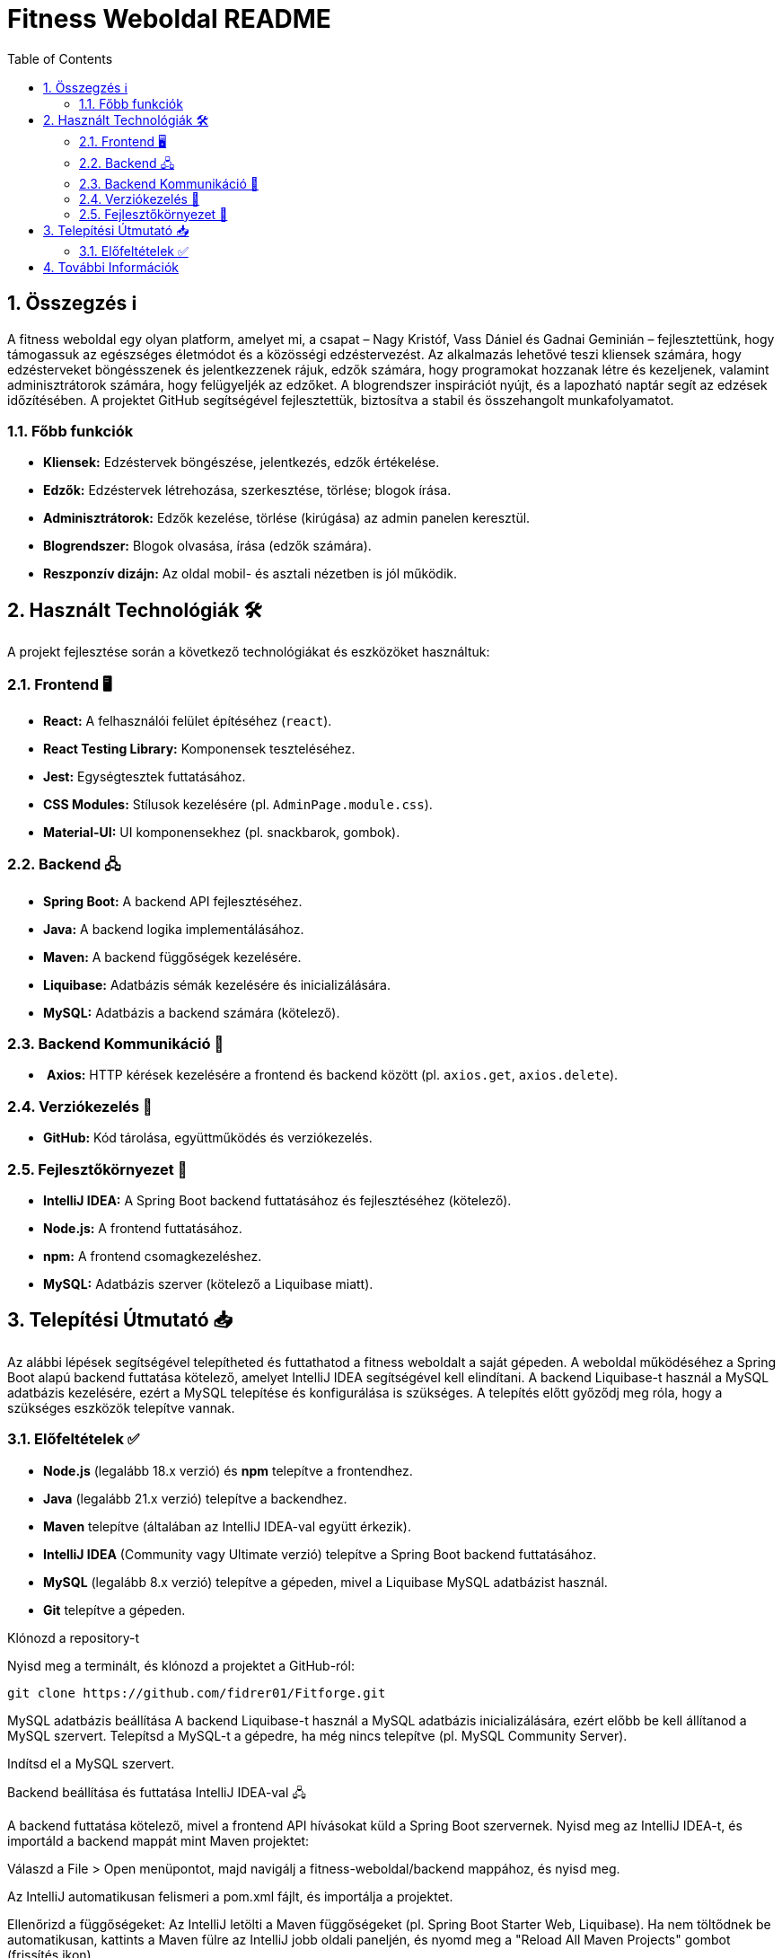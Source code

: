 = Fitness Weboldal README
:toc: left
:sectnums:
:icons: font

ifdef::env-github[]
:tip-caption: 💡
:note-caption: ℹ️
:important-caption: ❗
:caution-caption: 🔥
:warning-caption: ⚠️
endif::[]

== Összegzés ℹ️

A fitness weboldal egy olyan platform, amelyet mi, a csapat – Nagy Kristóf, Vass Dániel és Gadnai Geminián – fejlesztettünk, hogy támogassuk az egészséges életmódot és a közösségi edzéstervezést. Az alkalmazás lehetővé teszi kliensek számára, hogy edzésterveket böngésszenek és jelentkezzenek rájuk, edzők számára, hogy programokat hozzanak létre és kezeljenek, valamint adminisztrátorok számára, hogy felügyeljék az edzőket. A blogrendszer inspirációt nyújt, és a lapozható naptár segít az edzések időzítésében. A projektet GitHub segítségével fejlesztettük, biztosítva a stabil és összehangolt munkafolyamatot.

=== Főbb funkciók

-  *Kliensek:* Edzéstervek böngészése, jelentkezés, edzők értékelése.
-  *Edzők:* Edzéstervek létrehozása, szerkesztése, törlése; blogok írása.
-  *Adminisztrátorok:* Edzők kezelése, törlése (kirúgása) az admin panelen keresztül.
-  *Blogrendszer:* Blogok olvasása, írása (edzők számára).
-  *Reszponzív dizájn:* Az oldal mobil- és asztali nézetben is jól működik.

== Használt Technológiák 🛠️

A projekt fejlesztése során a következő technológiákat és eszközöket használtuk:

=== Frontend 🖥️

-  *React:* A felhasználói felület építéséhez (`react`).
-  *React Testing Library:* Komponensek teszteléséhez.
-  *Jest:* Egységtesztek futtatásához.
-  *CSS Modules:* Stílusok kezelésére (pl. `AdminPage.module.css`).
-  *Material-UI:* UI komponensekhez (pl. snackbarok, gombok).

=== Backend 🖧

-  *Spring Boot:* A backend API fejlesztéséhez.
-  *Java:* A backend logika implementálásához.
-  *Maven:* A backend függőségek kezelésére.
-  *Liquibase:* Adatbázis sémák kezelésére és inicializálására.
-  *MySQL:* Adatbázis a backend számára (kötelező).

=== Backend Kommunikáció 🔄

- ️ *Axios:* HTTP kérések kezelésére a frontend és backend között (pl. `axios.get`, `axios.delete`).

=== Verziókezelés 🌿

- *GitHub:* Kód tárolása, együttműködés és verziókezelés.

=== Fejlesztőkörnyezet 🔧

- *IntelliJ IDEA:* A Spring Boot backend futtatásához és fejlesztéséhez (kötelező).
- *Node.js:* A frontend futtatásához.
- *npm:* A frontend csomagkezeléshez.
-  *MySQL:* Adatbázis szerver (kötelező a Liquibase miatt).

== Telepítési Útmutató 📥

Az alábbi lépések segítségével telepítheted és futtathatod a fitness weboldalt a saját gépeden. A weboldal működéséhez a Spring Boot alapú backend futtatása kötelező, amelyet IntelliJ IDEA segítségével kell elindítani. A backend Liquibase-t használ a MySQL adatbázis kezelésére, ezért a MySQL telepítése és konfigurálása is szükséges. A telepítés előtt győződj meg róla, hogy a szükséges eszközök telepítve vannak.

=== Előfeltételek ✅

-  *Node.js* (legalább 18.x verzió) és *npm* telepítve a frontendhez.
-  *Java* (legalább 21.x verzió) telepítve a backendhez.
-  *Maven* telepítve (általában az IntelliJ IDEA-val együtt érkezik).
-  *IntelliJ IDEA* (Community vagy Ultimate verzió) telepítve a Spring Boot backend futtatásához.
-  *MySQL* (legalább 8.x verzió) telepítve a gépeden, mivel a Liquibase MySQL adatbázist használ.
-  *Git* telepítve a gépeden.

Klónozd a repository-t

Nyisd meg a terminált, és klónozd a projektet a GitHub-ról:

[source,console]
git clone https://github.com/fidrer01/Fitforge.git

MySQL adatbázis beállítása
A backend Liquibase-t használ a MySQL adatbázis inicializálására, ezért előbb be kell állítanod a MySQL szervert.
Telepítsd a MySQL-t a gépedre, ha még nincs telepítve (pl. MySQL Community Server).

Indítsd el a MySQL szervert.

Backend beállítása és futtatása IntelliJ IDEA-val 🖧

A backend futtatása kötelező, mivel a frontend API hívásokat küld a Spring Boot szervernek.
Nyisd meg az IntelliJ IDEA-t, és importáld a backend mappát mint Maven projektet:

Válaszd a File > Open menüpontot, majd navigálj a fitness-weboldal/backend mappához, és nyisd meg.

Az IntelliJ automatikusan felismeri a pom.xml fájlt, és importálja a projektet.

Ellenőrizd a függőségeket:
Az IntelliJ letölti a Maven függőségeket (pl. Spring Boot Starter Web, Liquibase). Ha nem töltődnek be automatikusan, kattints a Maven fülre az IntelliJ jobb oldali paneljén, és nyomd meg a "Reload All Maven Projects" gombot (frissítés ikon).

Futtasd a backend szervert:
Nyisd meg a backend/src/main/java mappában található fő Spring Boot alkalmazás fájlt (pl. FitnessApplication.java).

Kattints a jobb egérgombbal a fájlra, és válaszd a Run 'FitnessApplication' opciót, vagy nyomd meg a zöld "Run" gombot az IntelliJ tetején.

A szerver elindul, és a konzolon láthatod, hogy a Spring Boot alkalmazás fut a http://localhost:8080 címen (vagy az application.properties-ben megadott porton).

A Liquibase automatikusan inicializálja az adatbázist a db.changelog-master.yaml fájl alapján, létrehozva a szükséges táblákat (pl. trainer, training, blog).

Frontend beállítása és futtatása
A frontend a backend API-tól függ, ezért a backendnek futnia kell, mielőtt elindítod.
Navigálj a frontend mappába:
[source,console]
cd frontend

Telepítsd a függőségeket:
[source,console]
npm install

Indítsd el a frontend fejlesztői szervert:
[source,console]
npm start
Az alkalmazás automatikusan elindul, és a böngésződben megnyílik a http://localhost:3000 címen.

== További Információk
A projekt részletes dokumentációja a docs mappában található.

